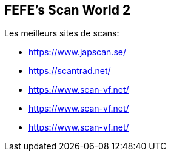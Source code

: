 == FEFE's Scan World 2
Les meilleurs sites de scans:

* https://www.japscan.se/
* https://scantrad.net/
* https://www.scan-vf.net/
* https://www.scan-vf.net/
* https://www.scan-vf.net/